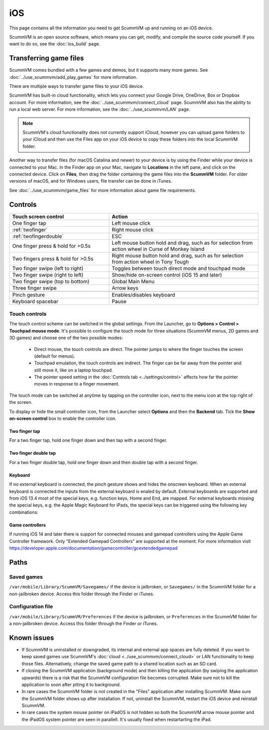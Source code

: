 
==============
iOS
==============

This page contains all the information you need to get ScummVM up and running on an iOS device.

ScummVM is an open source software, which means you can get, modify, and compile the source code yourself.  If you want to do so, see the :doc:`ios_build` page.

Transferring game files
========================

ScummVM comes bundled with a few games and demos, but it supports many more games. See :doc:`../use_scummvm/add_play_games` for more information.

There are multiple ways to transfer game files to your iOS device.

ScummVM has built-in cloud functionality, which lets you connect your Google Drive, OneDrive, Box or Dropbox account. For more information, see the :doc:`../use_scummvm/connect_cloud` page. ScummVM also has the ability to run a local web server. For more information, see the :doc:`../use_scummvm/LAN` page.

.. note::

 ScummVM's cloud functionality does not currently support iCloud, however you can upload game folders to your iCloud and then use the Files app on your iOS device to copy these folders into the local ScummVM folder.

Another way to transfer files (for macOS Catalina and newer) to your device is by using the Finder while your device is connected to your Mac. In the Finder app on your Mac, navigate to **Locations** in the left pane, and click on the connected device. Click on **Files**, then drag the folder containing the game files into the **ScummVM** folder. For older versions of macOS, and for Windows users, file transfer can be done in iTunes.

.. image:: ../images/ios/ios_transfer_files.gif


See :doc:`../use_scummvm/game_files` for more information about game file requirements.

Controls
============

.. csv-table::
    :widths: 40 60
    :header-rows: 1
    :class: controls

        Touch screen control, Action
        One finger tap, Left mouse click
        :ref:`twofinger`, Right mouse click
        :ref:`twofingerdouble`,ESC
        One finger press & hold for >0.5s, "Left mouse button hold and drag, such as for selection from action wheel in Curse of Monkey Island"
        Two fingers press & hold for >0.5s, "Right mouse button hold and drag, such as for selection from action wheel in Tony Tough"
        Two finger swipe (left to right), Toggles between touch direct mode and touchpad mode
        Two finger swipe (right to left), Show/hide on-screen control (iOS 15 and later)
        Two finger swipe (top to bottom), Global Main Menu
        Three finger swipe, Arrow keys

        Pinch gesture, Enables/disables keyboard
        Keyboard spacebar, Pause


Touch controls
*******************
The touch control scheme can be switched in the global settings. From the Launcher, go to **Options > Control > Touchpad mouse mode**. It's possible to configure the touch mode for three situations (ScummVM menus, 2D games and 3D games) and choose one of the two possible modes:

    - Direct mouse, the touch controls are direct. The pointer jumps to where the finger touches the screen (default for menus).
    - Touchpad emulation, the touch controls are indirect. The finger can be far away from the pointer and still move it, like on a laptop touchpad.
    - The pointer speed setting in the :doc:`Controls tab <../settings/control>` affects how far the pointer moves in response to a finger movement.

The touch mode can be switched at anytime by tapping on the controller icon, next to the menu icon at the top right of the screen.

To display or hide the small controller icon, from the Launcher select **Options** and then the **Backend** tab. Tick the **Show on-screen control** box to enable the controller icon.

.. _twofinger:

Two finger tap
^^^^^^^^^^^^^^^^^^^^^

For a two finger tap, hold one finger down and then tap with a second finger.

.. _twofingerdouble:

Two finger double tap
^^^^^^^^^^^^^^^^^^^^^^^

For a two finger double tap, hold one finger down and then double tap with a second finger.

Keyboard
^^^^^^^^^^^^^^^^^^^^

If no external keyboard is connected, the pinch gesture shows and hides the onscreen keyboard. When an external keyboard is connected the inputs from the external keyboard is enaled by default.
External keyboards are supported and from iOS 13.4 most of the special keys, e.g. function keys, Home and End, are mapped.
For external keyboards missing the special keys, e.g. the Apple Magic Keyboard for iPads, the special keys can be triggered using the following key combinations:

.. csv-table::
    :widths: 40 60
    :header-rows: 1
    :class: keyboard

        Key combination, Action
        CMD + 1, F1
        CMD + 2, F2
        "..." , "..."
        CMD + 0, F10
        CMD + SHIFT 1, F11
        CMD + SHIFT 2, F12
        CMD + UP, PAGE UP
        CMD + DOWN, PAGE DOWN
        CMD + LEFT, HOME
        CMD + RIGHT, END


Game controllers
^^^^^^^^^^^^^^^^^^^^

If running iOS 14 and later there is support for connected mouses and gamepad controllers using the Apple Game Controller framework. Only "Extended Gamepad Controllers" are supported at the moment. For more information visit https://developer.apple.com/documentation/gamecontroller/gcextendedgamepad


Paths
=======

Saved games
**************

``/var/mobile/Library/ScummVM/Savegames/`` if the device is jailbroken, or ``Savegames/`` in the ScummVM folder for a non-jailbroken device. Access this folder through the Finder or iTunes.

Configuration file
*********************

``/var/mobile/Library/ScummVM/Preferences`` if the device is jailbroken, or ``Preferences`` in the ScummVM folder for a non-jailbroken device. Access this folder through the Finder or iTunes.


Known issues
===============

- If ScummVM is uninstalled or downgraded, its internal and external app spaces are fully deleted. If you want to keep saved games use ScummVM's :doc:`cloud <../use_scummvm/connect_cloud>` or LAN functionality to keep those files. Alternatively, change the saved game path to a shared location such as an SD card.
- If closing the ScummVM application (background mode) and then killing the application (by swiping the application upwards) there is a risk that the ScummVM configuration file becomes corrupted. Make sure not to kill the application to soon after ptting it to background.
- In rare cases the ScummVM folder is not created in the "Files" application after installing ScummVM. Make sure the ScummVM folder shows up after installation. If not, uninstall the ScummVM, restart the iOS device and reinstall ScummVM.
- In rare cases the system mouse pointer on iPadOS is not hidden so both the ScummVM arrow mouse pointer and the iPadOS system pointer are seen in parallell. It's usually fixed when restartarting the iPad.
